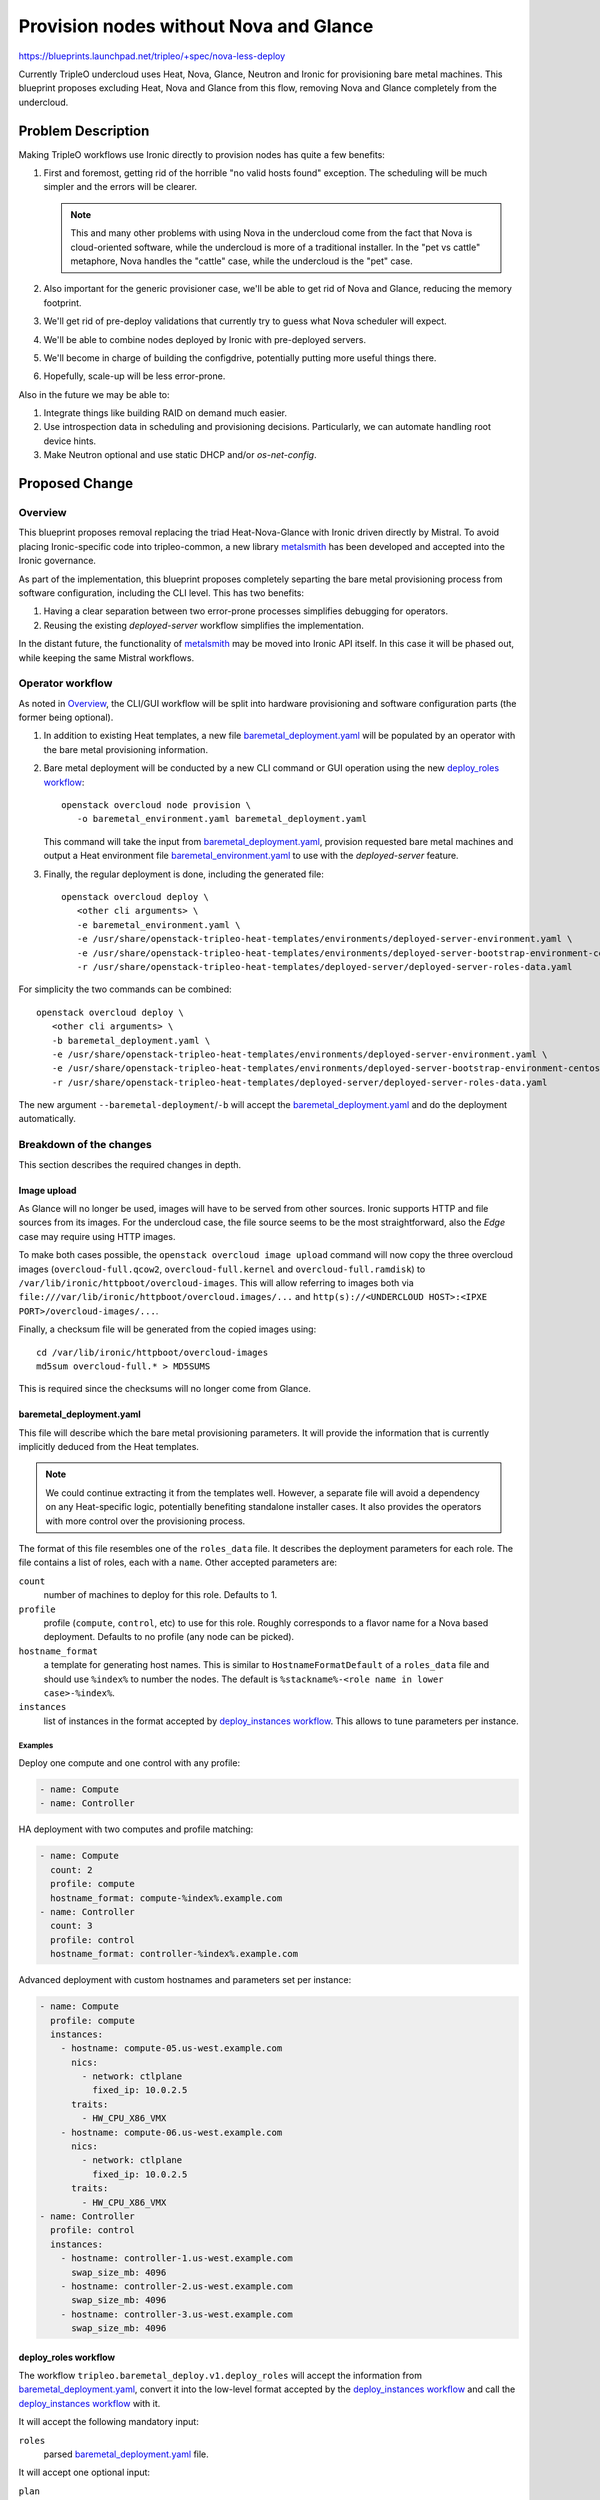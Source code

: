 ..
 This work is licensed under a Creative Commons Attribution 3.0 Unported
 License.

 http://creativecommons.org/licenses/by/3.0/legalcode

=======================================
Provision nodes without Nova and Glance
=======================================

https://blueprints.launchpad.net/tripleo/+spec/nova-less-deploy

Currently TripleO undercloud uses Heat, Nova, Glance, Neutron and Ironic for
provisioning bare metal machines. This blueprint proposes excluding Heat, Nova
and Glance from this flow, removing Nova and Glance completely from the
undercloud.

Problem Description
===================

Making TripleO workflows use Ironic directly to provision nodes has quite a few
benefits:

#. First and foremost, getting rid of the horrible "no valid hosts found"
   exception. The scheduling will be much simpler and the errors will be
   clearer.

   .. note::
      This and many other problems with using Nova in the undercloud come from
      the fact that Nova is cloud-oriented software, while the undercloud is
      more of a traditional installer. In the "pet vs cattle" metaphore, Nova
      handles the "cattle" case, while the undercloud is the "pet" case.

#. Also important for the generic provisioner case, we'll be able to get rid of
   Nova and Glance, reducing the memory footprint.

#. We'll get rid of pre-deploy validations that currently try to guess what
   Nova scheduler will expect.

#. We'll be able to combine nodes deployed by Ironic with pre-deployed servers.

#. We'll become in charge of building the configdrive, potentially putting more
   useful things there.

#. Hopefully, scale-up will be less error-prone.

Also in the future we may be able to:

#. Integrate things like building RAID on demand much easier.

#. Use introspection data in scheduling and provisioning decisions.
   Particularly, we can automate handling root device hints.

#. Make Neutron optional and use static DHCP and/or *os-net-config*.

Proposed Change
===============

Overview
--------

This blueprint proposes removal replacing the triad Heat-Nova-Glance with
Ironic driven directly by Mistral. To avoid placing Ironic-specific code into
tripleo-common, a new library metalsmith_ has been developed and accepted into
the Ironic governance.

As part of the implementation, this blueprint proposes completely separting the
bare metal provisioning process from software configuration, including the CLI
level. This has two benefits:

#. Having a clear separation between two error-prone processes simplifies
   debugging for operators.

#. Reusing the existing *deployed-server* workflow simplifies the
   implementation.

In the distant future, the functionality of metalsmith_ may be moved into
Ironic API itself. In this case it will be phased out, while keeping the same
Mistral workflows.

Operator workflow
-----------------

As noted in Overview_, the CLI/GUI workflow will be split into hardware
provisioning and software configuration parts (the former being optional).

#. In addition to existing Heat templates, a new file
   baremetal_deployment.yaml_ will be populated by an operator with the bare
   metal provisioning information.

#. Bare metal deployment will be conducted by a new CLI command or GUI
   operation using the new `deploy_roles workflow`_::

      openstack overcloud node provision \
         -o baremetal_environment.yaml baremetal_deployment.yaml

   This command will take the input from baremetal_deployment.yaml_, provision
   requested bare metal machines and output a Heat environment file
   baremetal_environment.yaml_ to use with the *deployed-server* feature.

#. Finally, the regular deployment is done, including the generated file::

      openstack overcloud deploy \
         <other cli arguments> \
         -e baremetal_environment.yaml \
         -e /usr/share/openstack-tripleo-heat-templates/environments/deployed-server-environment.yaml \
         -e /usr/share/openstack-tripleo-heat-templates/environments/deployed-server-bootstrap-environment-centos.yaml \
         -r /usr/share/openstack-tripleo-heat-templates/deployed-server/deployed-server-roles-data.yaml

For simplicity the two commands can be combined::

      openstack overcloud deploy \
         <other cli arguments> \
         -b baremetal_deployment.yaml \
         -e /usr/share/openstack-tripleo-heat-templates/environments/deployed-server-environment.yaml \
         -e /usr/share/openstack-tripleo-heat-templates/environments/deployed-server-bootstrap-environment-centos.yaml \
         -r /usr/share/openstack-tripleo-heat-templates/deployed-server/deployed-server-roles-data.yaml

The new argument ``--baremetal-deployment``/``-b`` will accept the
baremetal_deployment.yaml_ and do the deployment automatically.

Breakdown of the changes
------------------------

This section describes the required changes in depth.

Image upload
~~~~~~~~~~~~

As Glance will no longer be used, images will have to be served from other
sources. Ironic supports HTTP and file sources from its images. For the
undercloud case, the file source seems to be the most straightforward, also the
*Edge* case may require using HTTP images.

To make both cases possible, the ``openstack overcloud image upload`` command
will now copy the three overcloud images (``overcloud-full.qcow2``,
``overcloud-full.kernel`` and ``overcloud-full.ramdisk``) to
``/var/lib/ironic/httpboot/overcloud-images``. This will allow referring to
images both via ``file:///var/lib/ironic/httpboot/overcloud.images/...`` and
``http(s)://<UNDERCLOUD HOST>:<IPXE PORT>/overcloud-images/...``.

Finally, a checksum file will be generated from the copied images using::

   cd /var/lib/ironic/httpboot/overcloud-images
   md5sum overcloud-full.* > MD5SUMS

This is required since the checksums will no longer come from Glance.

baremetal_deployment.yaml
~~~~~~~~~~~~~~~~~~~~~~~~~

This file will describe which the bare metal provisioning parameters. It will
provide the information that is currently implicitly deduced from the Heat
templates.

.. note::
   We could continue extracting it from the templates well. However, a separate
   file will avoid a dependency on any Heat-specific logic, potentially
   benefiting standalone installer cases. It also provides the operators with
   more control over the provisioning process.

The format of this file resembles one of the ``roles_data`` file. It describes
the deployment parameters for each role. The file contains a list of roles,
each with a ``name``. Other accepted parameters are:

``count``
   number of machines to deploy for this role. Defaults to 1.
``profile``
   profile (``compute``, ``control``, etc) to use for this role. Roughly
   corresponds to a flavor name for a Nova based deployment. Defaults to no
   profile (any node can be picked).
``hostname_format``
   a template for generating host names. This is similar to
   ``HostnameFormatDefault`` of a ``roles_data`` file and should use
   ``%index%`` to number the nodes. The default is ``%stackname%-<role name in
   lower case>-%index%``.
``instances``
   list of instances in the format accepted by `deploy_instances workflow`_.
   This allows to tune parameters per instance.

Examples
^^^^^^^^

Deploy one compute and one control with any profile:

.. code-block:: yaml

   - name: Compute
   - name: Controller

HA deployment with two computes and profile matching:

.. code-block:: yaml

   - name: Compute
     count: 2
     profile: compute
     hostname_format: compute-%index%.example.com
   - name: Controller
     count: 3
     profile: control
     hostname_format: controller-%index%.example.com

Advanced deployment with custom hostnames and parameters set per instance:

.. code-block:: yaml

   - name: Compute
     profile: compute
     instances:
       - hostname: compute-05.us-west.example.com
         nics:
           - network: ctlplane
             fixed_ip: 10.0.2.5
         traits:
           - HW_CPU_X86_VMX
       - hostname: compute-06.us-west.example.com
         nics:
           - network: ctlplane
             fixed_ip: 10.0.2.5
         traits:
           - HW_CPU_X86_VMX
   - name: Controller
     profile: control
     instances:
       - hostname: controller-1.us-west.example.com
         swap_size_mb: 4096
       - hostname: controller-2.us-west.example.com
         swap_size_mb: 4096
       - hostname: controller-3.us-west.example.com
         swap_size_mb: 4096

deploy_roles workflow
~~~~~~~~~~~~~~~~~~~~~

The workflow ``tripleo.baremetal_deploy.v1.deploy_roles`` will accept the
information from baremetal_deployment.yaml_, convert it into the low-level
format accepted by the `deploy_instances workflow`_ and call the
`deploy_instances workflow`_ with it.

It will accept the following mandatory input:

``roles``
   parsed baremetal_deployment.yaml_ file.

It will accept one optional input:

``plan``
   plan/stack name, used for templating. Defaults to ``overcloud``.

It will return the same output as the `deploy_instances workflow`_ plus:

``environment``
   the content of the generated baremetal_environment.yaml_ file.

Examples
^^^^^^^^

The examples from baremetal_deployment.yaml_ will be converted to:

.. code-block:: yaml

   - hostname: overcloud-compute-0
   - hostname: overcloud-controller-0

.. code-block:: yaml

   - hostname: compute-0.example.com
     profile: compute
   - hostname: compute-1.example.com
     profile: compute
   - hostname: controller-0.example.com
     profile: control
   - hostname: controller-1.example.com
     profile: control
   - hostname: controller-2.example.com
     profile: control

.. code-block:: yaml

   - hostname: compute-05.us-west.example.com
     nics:
       - network: ctlplane
         fixed_ip: 10.0.2.5
     profile: compute
     traits:
       - HW_CPU_X86_VMX
   - hostname: compute-06.us-west.example.com
     nics:
       - network: ctlplane
         fixed_ip: 10.0.2.5
     profile: compute
     traits:
       - HW_CPU_X86_VMX
   - hostname: controller-1.us-west.example.com
     profile: control
     swap_size_mb: 4096
   - hostname: controller-2.us-west.example.com
     profile: control
     swap_size_mb: 4096
   - hostname: controller-3.us-west.example.com
     profile: control
     swap_size_mb: 4096

deploy_instances workflow
~~~~~~~~~~~~~~~~~~~~~~~~~

The workflow ``tripleo.baremetal_deploy.v1.deploy_instances`` is a thin wrapper
around the corresponding metalsmith_ calls.

The following inputs are mandatory:

``instances``
   list of requested instances in the format described in `Instance format`_.
``ssh_keys``
   list of SSH public keys contents to put on the machines.

The following inputs are optional:

``ssh_user_name``
   SSH user name to create, defaults to ``heat-admin`` for compatibility.
``timeout``
   deployment timeout, defaults to 3600 seconds.
``concurrency``
   deployment concurrency - how many nodes to deploy at the same time. Defaults
   to 20, which matches introspection.

Instance format
^^^^^^^^^^^^^^^

The instance record format closely follows one of the `metalsmith ansible
role`_ with only a few TripleO-specific additions and defaults changes.

Either or both of the following fields must be present:

``hostname``
   requested hostname. It is used to identify the deployed instance later on.
   Defaults to ``name``.
``name``
   name of the node to deploy on. If ``hostname`` is not provided, ``name`` is
   also used as the hostname.

The following fields will be supported:

``capabilities``
   requested node capabilities (except for ``profile`` and ``boot_option``).
``conductor_group``
   requested node's conductor group. This is primary for the *Edge* case when
   nodes managed by the same Ironic can be physically separated.
``nics``
   list of requested NICs, see metalsmith_ documentation for details. Defaults
   to ``{"network": "ctlplane"}`` which requests creation of a port on the
   ``ctlplane`` network.
``profile``
   profile to use (e.g. ``compute``, ``control``, etc).
``resource_class``
   requested node's resource class, defaults to ``baremetal``.
``root_size_gb``
   size of the root partition in GiB, defaults to 49.
``swap_size_mb``
   size of the swap partition in MiB, if needed.
``traits``
   list of requested node traits.
``whole_disk_image``
   boolean, whether to treat the image (``overcloud-full.qcow2`` or provided
   through the ``image`` field) as a whole disk image. Defaults to false.

The following fields will be supported, but the defaults should work for all
but the most extreme cases:

``image``
   file or HTTP URL of the root partition or whole disk image.
``image_kernel``
   file or HTTP URL of the kernel image (partition images only).
``image_ramdisk``
   file or HTTP URL of the ramdisk image (partition images only).
``image_checksum``
   checksum of URL of checksum of the root partition or whole disk image.

Certificate authority configuration
^^^^^^^^^^^^^^^^^^^^^^^^^^^^^^^^^^^

If TLS is used in the undercloud, we need to make the nodes trust
the Certificate Authority (CA) that signed the TLS certificates.
If ``/etc/pki/ca-trust/source/anchors/cm-local-ca.pem`` exists, it will be
included in the generated configdrive, so that the file is copied into the same
location on target systems.

Outputs
^^^^^^^

The workflow will provide the following outputs:

``ctlplane_ips``
   mapping of host names to their respective IP addresses on the ``ctlplane``
   network.
``instances``
   mapping of host names to full instance representations with fields:

   ``node``
      Ironic node representation.
   ``ip_addresses``
      mapping of network names to list of IP addresses on them.
   ``hostname``
      instance hostname.
   ``state``
      `metalsmith instance state`_.
   ``uuid``
      Ironic node uuid.

Also two subdicts of ``instances`` are provided:

``existing_instances``
   only instances that already existed.
``new_instances``
   only instances that were deployed.

.. note::
   Instances are distinguised by their hostnames.

baremetal_environment.yaml
~~~~~~~~~~~~~~~~~~~~~~~~~~

This file will serve as an output of the bare metal provisioning process. It
will be fed into the overcloud deployment command. Its goal is to provide
information for the *deployed-server* workflow.

The file will contain the ``HostnameMap`` generated from role names and
hostnames, e.g.

.. code-block:: yaml

   parameter_defaults:
     HostnameMap:
       overcloud-controller-0: controller-1.us-west.example.com
       overcloud-controller-1: controller-2.us-west.example.com
       overcloud-controller-2: controller-3.us-west.example.com
       overcloud-novacompute-0: compute-05.us-west.example.com
       overcloud-novacompute-1: compute-06.us-west.example.com

undeploy_instances workflow
~~~~~~~~~~~~~~~~~~~~~~~~~~~

The workflow ``tripleo.baremetal_deploy.v1.undeploy_instances`` will take a
list of hostnames and undeploy the corresponding nodes.

Novajoin replacement
--------------------

The *novajoin* service is currently used to enroll nodes into IPA and provide
them with TLS certificates. Unfortunately, it has hard dependencies on Nova,
Glance and Metadata API, even though the information could be provided via
other means. Actually, the metadata API cannot always be provided with Ironic
(notably, it may not be available when using isolated provisioning networks).

A potential solution is to provide the required information via a configdrive,
and make the nodes register themselves instead.

Alternatives
------------

* Do nothing, continue to rely on Nova and work around cases when it does
  match our goals well. See `Problem Description`_ for why it is not desired.

* Avoid metalsmith_, use OpenStack Ansible modules or Bifrost. They currently
  lack features (such as VIF attach/detach API) and do not have any notion of
  scheduling. Implementing sophisticated enough scheduling in pure Ansible
  seems a serious undertaking.

* Avoid Mistral, drive metalsmith_ via Ansible. This is a potential future
  direction of this work, but currently it seems much simpler to call
  metalsmith_ Python API from Mistral actions. We would anyway need Mistral (
  (or Ansible Tower) to drive Ansible, because we need some API level.

* Remove Neutron in the same change. Would reduce footprint even further, but
  some operators may find the presence of an IPAM desirable. Also setting up
  static DHCP would increase the scope of the implementation substantially and
  complicate the upgrade even further.

* Keep Glance but remove Nova. Does not make much sense, since Glance is only a
  requirement because of Nova. Ironic can deploy from HTTP or local file
  locations just as well.

Security Impact
---------------

* Overcloud images will be exposed to unauthenticated users via HTTP. We need
  to communicate it clearly that secrets must not be built into images in plain
  text and should be delivered via *configdrive* instead. If it proves
  a problem, we can limit ourselves to providing images via local files.

  .. note::
   This issue exists today, as images are transferred via insecure medium in
   all supported deploy methods.

* Removing two services from the undercloud will reduce potential attack
  surface and simplify audit.

Upgrade Impact
--------------

The initial version of this feature will be enabled for new deployments only.

The upgrade procedure will happen within a release, not between releases.
It will go roughly as follows:

#. Upgrade to a release where undercloud without Nova and Glance is supported.

#. Make a full backup of the undercloud.

#. Run ``openstack overcloud image upload`` to ensure that the
   ``overcloud-full`` images are available via HTTP(s).

The next steps will probably be automated via an Ansible playbook or a Mistral
workflow:

#. Mark deployed nodes *protected* in Ironic to prevent undeploying them
   by mistake.

#. Run a Heat stack update replacing references to Nova servers with references
   to deployed servers. This will require telling Heat not to remove the
   instances.

#. Mark nodes as managed by *metalsmith* (optional, but simplifies
   troubleshooting).

#. Update node's ``instance_info`` to refer to images over HTTP(s).

   .. note:: This may require temporary moving nodes to maintenance.

#. Run an undercloud update removing Nova and Glance.

Other End User Impact
---------------------

* Nova CLI will no longer be available for troubleshooting. It should not be a
  big problem in reality, as most of the problems it is used for are caused by
  using Nova itself.

  metalsmith_ provides a CLI tool for troubleshooting and advanced users. We
  will document using it for tasks like determining IP addresses of nodes.

* It will no longer be possible to update images via Glance API, e.g. from GUI.
  It should not be a bit issue, as most of users use pre-built images. Advanced
  operators are likely to resort to CLI anyway.

* *No valid host found* error will no longer be seen by operators. metalsmith_
  provides more detailed errors, and is less likely to fail because of its
  scheduling approach working better with the undercloud case.

Performance Impact
------------------

* A substantial speed-up is expected for deployments because of removing
  several layers of indirection. The new deployment process will also fail
  faster if the scheduling request cannot be satisfied.

* Providing images via local files will remove the step of downloading them
  from Glance, providing even more speed-up for larger images.

* An operator will be able to tune concurrency of deployment via CLI arguments
  or GUI parameters, other than ``nova.conf``.

Other Deployer Impact
---------------------

None

Developer Impact
----------------

New features for bare metal provisioning will have to be developed with this
work in mind. It may mean implementing something in metalsmith_ code instead of
relying on Nova servers or flavors, or Glance images.

Implementation
==============

Assignee(s)
-----------

Primary assignee:
  Dmitry Tantsur, IRC: dtantsur, LP: divius

Work Items
----------

Phase 1 (Stein, technical preview):

#. Update ``openstack overcloud image upload`` to copy images into the HTTP
   location and generate checksums.

#. Implement `deploy_instances workflow`_ and `undeploy_instances workflow`_.

#. Update validations to not fail if Nova and/or Glance are not present.

#. Implement `deploy_roles workflow`_.

#. Provide CLI commands for the created workflows.

#. Provide an experimental OVB CI job exercising the new approach.

Phase 2 (T+, fully supported):

#. Update ``openstack overcloud deploy`` to support the new workflow.

#. Support scaling down.

#. Provide a `Novajoin replacement`_.

#. Provide an upgrade workflow.

#. Consider deprecating provisioning with Nova and Glance.

Dependencies
============

* metalsmith_ library will be used for easier access to Ironic+Neutron API.

Testing
=======

Since testing this feature requires bare metal provisioning, a new OVB job will
be created for it. Initially it will be experimental, and will move to the
check queue before the feature is considered fully supported.

Documentation Impact
====================

Documentation will have to be reworked to explain the new deployment approach.
Troubleshooting documentation will have to be updated.

References
==========

.. _metalsmith: https://docs.openstack.org/metalsmith/latest/
.. _metalsmith ansible role: https://docs.openstack.org/metalsmith/latest/user/ansible.html#instance
.. _metalsmith instance state: https://docs.openstack.org/metalsmith/latest/reference/api/metalsmith.html#metalsmith.Instance.state
